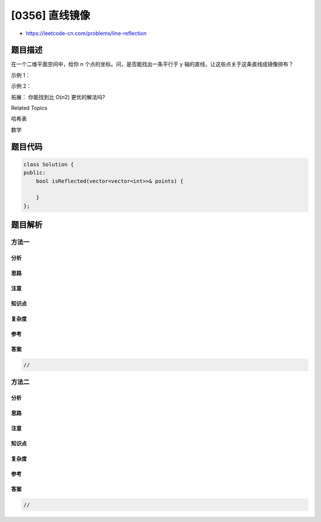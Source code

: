 [0356] 直线镜像
===============

-  https://leetcode-cn.com/problems/line-reflection

题目描述
--------

.. raw:: html

   <p>

在一个二维平面空间中，给你 n 个点的坐标。问，是否能找出一条平行于
y 轴的直线，让这些点关于这条直线成镜像排布？

.. raw:: html

   </p>

.. raw:: html

   <p>

示例 1：

.. raw:: html

   </p>

.. raw:: html

   <pre><strong>输入: </strong>[[1,1],[-1,1]]
   <strong>输出: </strong>true
   </pre>

.. raw:: html

   <p>

示例 2：

.. raw:: html

   </p>

.. raw:: html

   <pre><strong>输入: </strong>[[1,1],[-1,-1]]
   <strong>输出: </strong>false</pre>

.. raw:: html

   <p>

拓展： 你能找到比 O(n2) 更优的解法吗?

.. raw:: html

   </p>

.. raw:: html

   <div>

.. raw:: html

   <div>

Related Topics

.. raw:: html

   </div>

.. raw:: html

   <div>

.. raw:: html

   <li>

哈希表

.. raw:: html

   </li>

.. raw:: html

   <li>

数学

.. raw:: html

   </li>

.. raw:: html

   </div>

.. raw:: html

   </div>

题目代码
--------

.. code:: cpp

    class Solution {
    public:
        bool isReflected(vector<vector<int>>& points) {

        }
    };

题目解析
--------

方法一
~~~~~~

分析
^^^^

思路
^^^^

注意
^^^^

知识点
^^^^^^

复杂度
^^^^^^

参考
^^^^

答案
^^^^

.. code:: cpp

    //

方法二
~~~~~~

分析
^^^^

思路
^^^^

注意
^^^^

知识点
^^^^^^

复杂度
^^^^^^

参考
^^^^

答案
^^^^

.. code:: cpp

    //
